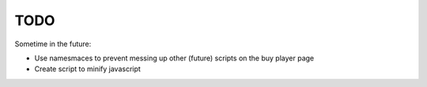 TODO
====

Sometime in the future:

- Use namesmaces to prevent messing up other (future) scripts on the buy player page
- Create script to minify javascript

